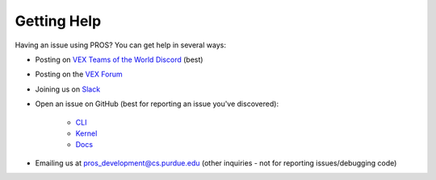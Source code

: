 Getting Help
============

Having an issue using PROS? You can get help in several ways:


* Posting on `VEX Teams of the World Discord <https://discord.gg/xddjWGj>`_ (best)
* Posting on the `VEX Forum <https://www.vexforum.com/c/programming-support/pros-support>`_ 
* Joining us on `Slack <https://join.slack.com/t/pros-development/shared_invite/enQtMzIyNzA2MTU2MDgwLWUwYzRhODRkYjU5ZmM5OTFhOWQxNjc4MzQ1OTc0MjU0MGFiMDdlMTQ3YTdhNDc2ZDU3NjcyZjM4MDgwNGMzOGE>`_ 
* Open an issue on GitHub (best for reporting an issue you've discovered):

   * `CLI <https://github.com/purduesigbots/pros-cli/issues/new>`_
   * `Kernel <https://github.com/purduesigbots/pros/issues/new>`_
   * `Docs <https://github.com/purduesigbots/pros-docs/issues/new>`_


* Emailing us at `pros_development@cs.purdue.edu <mailto:pros_development@cs.purdue.edu>`_ (other inquiries - not for reporting issues/debugging code)

